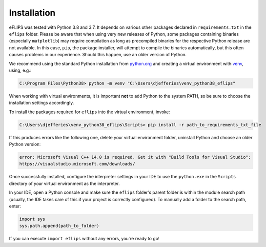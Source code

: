 Installation
============

eFLIPS was tested with Python 3.8 and 3.7. It depends on various other packages declared in ``requirements.txt`` in the ``eflips`` folder. Please be aware that when using very new releases of Python, some packages containing binaries (especially ``matplotlib``) may require compilation as long as precompiled binaries for the respective Python release are not available. In this case, ``pip``, the package installer, will attempt to compile the binaries automatically, but this often causes problems in our experience. Should this happen, use an older version of Python.

We recommend using the standard Python installation from `python.org <https://www.python.org/>`_ and creating a virtual environment with `venv <https://docs.python.org/3/library/venv.html>`_, using, e.g.:

.. code-block:: none

    C:\Program Files\Python38> python -m venv "C:\Users\djefferies\venv_python38_eflips"

When working with virtual environments, it is important **not** to add Python to the system PATH, so be sure to choose the installation settings accordingly.

To install the packages required for ``eflips`` into the virtual environment, invoke:

.. code-block:: none

    C:\Users\djefferies\venv_python38_eflips\Scripts> pip install -r path_to_requirements_txt_file

If this produces errors like the following one, delete your virtual environment folder, uninstall Python and choose an older Python version:

.. code-block:: none

    error: Microsoft Visual C++ 14.0 is required. Get it with "Build Tools for Visual Studio":
    https://visualstudio.microsoft.com/downloads/

Once successfully installed, configure the interpreter settings in your IDE to use the ``python.exe`` in the ``Scripts`` directory of your virtual environment as the interpreter.

In your IDE, open a Python console and make sure the ``eflips`` folder's parent folder is within the module search path (usually, the IDE takes care of this if your project is correctly configured). To manually add a folder to the search path, enter:

.. code-block::

    import sys
    sys.path.append(path_to_folder)

If you can execute ``import eflips`` without any errors, you're ready to go!